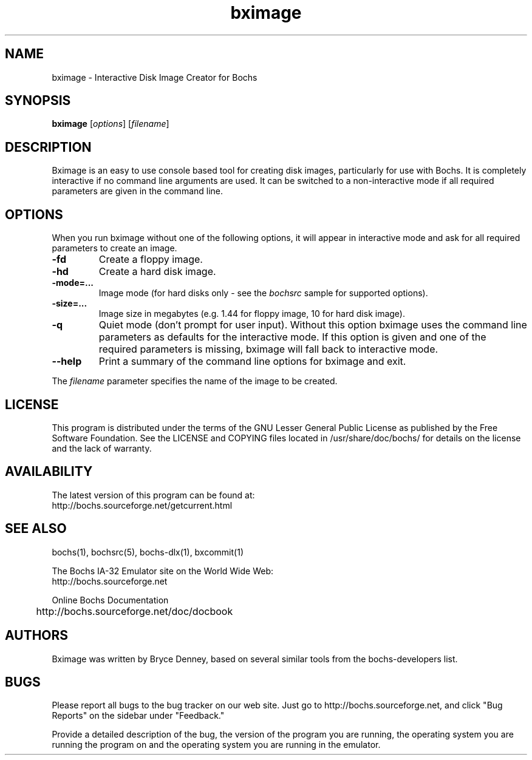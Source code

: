 .\"Document Author:  Timothy R. Butler   -   tbutler@uninetsolutions.com"
.TH bximage 1 "28 Oct 2012" "bximage" "The Bochs Project"
.\"SKIP_SECTION"
.SH NAME
bximage \- Interactive Disk Image Creator for Bochs
.\"SKIP_SECTION"
.SH SYNOPSIS
.B bximage
.RI \|[ options \|]
.RI \|[ filename \|]
.\"SKIP_SECTION"
.SH DESCRIPTION
.LP
Bximage  is an easy to use console based tool for creating
disk  images, particularly  for  use with  Bochs.  It   is
completely  interactive if no command  line arguments  are
used.  It can be switched to a non-interactive mode if all
required parameters are given in the command line.
.\".\"DONT_SPLIT"
.SH OPTIONS
.LP
When you run bximage without one of the following options,
it will  appear  in  interactive  mode and  ask   for  all
required parameters to create an image.
.TP
.BI \-fd
Create a floppy image.
.TP
.BI \-hd
Create a hard disk image.
.TP
.BI \-mode=...
Image mode (for hard disks only - see the
.I bochsrc
sample for supported options).
.TP
.BI \-size=...
Image size in megabytes (e.g. 1.44 for floppy image, 10
for hard disk image).
.TP
.BI \-q
Quiet  mode (don't prompt for user input). Without this
option bximage uses the  command  line parameters as
defaults for the interactive mode. If this option is
given and one of the required parameters is missing,
bximage will fall back to interactive mode.
.TP
.BI \--help
Print  a  summary  of  the command line options for
bximage and exit.
.LP
The
.I filename
parameter specifies the name of the image to be created.
.\"SKIP_SECTION"
.SH LICENSE
This program  is distributed  under the terms of the  GNU
Lesser General Public License as published  by  the  Free
Software  Foundation.  See the LICENSE and COPYING files located
in /usr/share/doc/bochs/ for details on the license and
the lack of warranty.
.\"SKIP_SECTION"
.SH AVAILABILITY
The latest version of this program can be found at:
  http://bochs.sourceforge.net/getcurrent.html
.\"SKIP_SECTION"
.SH SEE ALSO
bochs(1), bochsrc(5), bochs-dlx(1), bxcommit(1)
.PP
.nf
The Bochs IA-32 Emulator site on the World Wide Web:
  http://bochs.sourceforge.net

Online Bochs Documentation
	http://bochs.sourceforge.net/doc/docbook
.fi
.\"SKIP_SECTION"
.SH AUTHORS
Bximage  was written  by Bryce Denney,  based on  several
similar tools from the bochs-developers list.
.\"SKIP_SECTION"
.SH BUGS
Please  report all  bugs to the bug tracker  on  our  web
site. Just go to http://bochs.sourceforge.net, and click
"Bug Reports" on the sidebar under "Feedback."
.PP
Provide a detailed description of the bug, the version of
the program you are running, the operating system you are
running the program on  and  the  operating   system  you
are running in the emulator.


